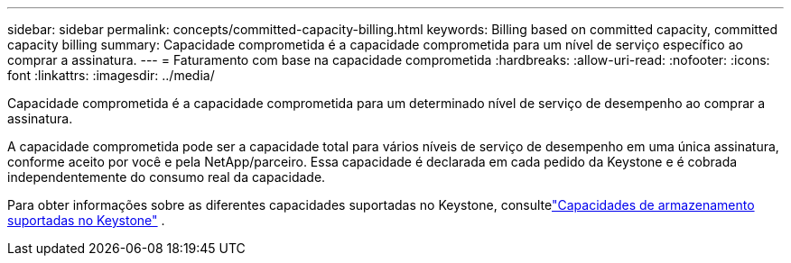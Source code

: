 ---
sidebar: sidebar 
permalink: concepts/committed-capacity-billing.html 
keywords: Billing based on committed capacity, committed capacity billing 
summary: Capacidade comprometida é a capacidade comprometida para um nível de serviço específico ao comprar a assinatura. 
---
= Faturamento com base na capacidade comprometida
:hardbreaks:
:allow-uri-read: 
:nofooter: 
:icons: font
:linkattrs: 
:imagesdir: ../media/


[role="lead"]
Capacidade comprometida é a capacidade comprometida para um determinado nível de serviço de desempenho ao comprar a assinatura.

A capacidade comprometida pode ser a capacidade total para vários níveis de serviço de desempenho em uma única assinatura, conforme aceito por você e pela NetApp/parceiro.  Essa capacidade é declarada em cada pedido da Keystone e é cobrada independentemente do consumo real da capacidade.

Para obter informações sobre as diferentes capacidades suportadas no Keystone, consultelink:../concepts/supported-storage-capacity.html["Capacidades de armazenamento suportadas no Keystone"] .
